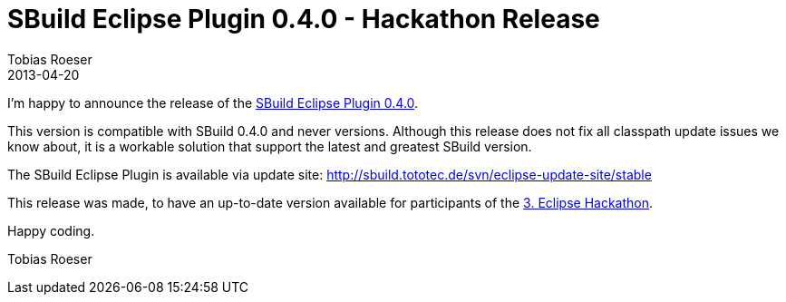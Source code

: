 = SBuild Eclipse Plugin 0.4.0 - Hackathon Release
Tobias Roeser
2013-04-20
:summary: A new Release of the SBuild Eclipse Plugin is available, which ensures compatibility with SBuild 0.4.0.
:jbake-type: post
:jbake-status: published
:jbake-tags: Eclipse, Release, Hackathon

I'm happy to announce the release of the link:/releases/SBuild-Eclipse-Plugin-0.4.0.html[SBuild Eclipse Plugin 0.4.0].

This version is compatible with SBuild 0.4.0 and never versions.
Although this release does not fix all classpath update issues we know about, it is a workable solution that support the latest and greatest SBuild version.

The SBuild Eclipse Plugin is available via update site: http://sbuild.tototec.de/svn/eclipse-update-site/stable

This release was made, to have an up-to-date version available for participants of the http://www.dd-eclipse.de/events/?event_id=7[3. Eclipse Hackathon].

Happy coding.

Tobias Roeser

